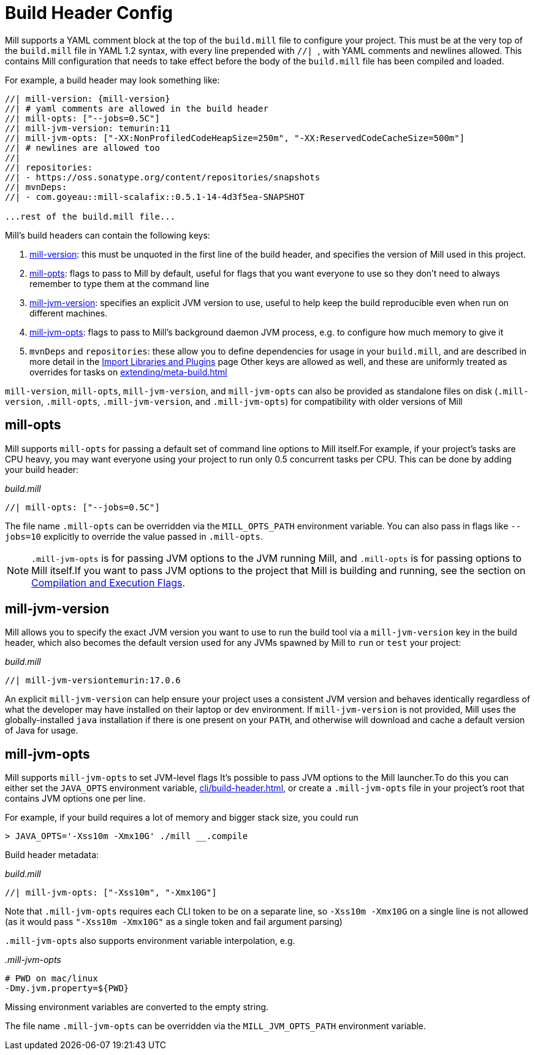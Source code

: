 = Build Header Config

Mill supports a YAML comment block at the top of the `build.mill` file to configure
your project. This must be at the very top of the `build.mill` file in YAML 1.2
syntax, with every line prepended with ``//| ``, with YAML comments and newlines
allowed. This contains Mill configuration that needs to take effect before the
body of the `build.mill` file has been compiled and loaded.

For example, a build header may look something like:

[source,console,subs="verbatim,attributes"]
----
//| mill-version: {mill-version}
//| # yaml comments are allowed in the build header
//| mill-opts: ["--jobs=0.5C"]
//| mill-jvm-version: temurin:11
//| mill-jvm-opts: ["-XX:NonProfiledCodeHeapSize=250m", "-XX:ReservedCodeCacheSize=500m"]
//| # newlines are allowed too
//|
//| repositories:
//| - https://oss.sonatype.org/content/repositories/snapshots
//| mvnDeps:
//| - com.goyeau::mill-scalafix::0.5.1-14-4d3f5ea-SNAPSHOT

...rest of the build.mill file...
----

Mill's build headers can contain the following keys:

1. xref:cli/installation-ide.adoc[mill-version]: this must be unquoted in the first line
   of the build header, and specifies the version of Mill used in this project.

2. xref:#_mill_opts[]: flags to pass to Mill by default, useful for flags that you want
   everyone to use so they don't need to always remember to type them at the command line

3. xref:_mill_jvm_version[]: specifies an explicit JVM version to use, useful to help
   keep the build reproducible even when run on different machines.

4. xref:_mill_jvm_opts[]: flags to pass to Mill's background daemon JVM process,
   e.g. to configure how much memory to give it

4. `mvnDeps` and `repositories`: these allow you to define dependencies for usage
   in your `build.mill`, and are described in more detail in the
   xref:extending/import-mvn-plugins.adoc[Import Libraries and Plugins] page
   Other keys are allowed as well, and these are uniformly treated as overrides for
   tasks on xref:extending/meta-build.adoc[]

`mill-version`, `mill-opts`, `mill-jvm-version`, and `mill-jvm-opts` can also be
provided as standalone files on disk (`.mill-version`, `.mill-opts`,
`.mill-jvm-version`, and `.mill-jvm-opts`) for compatibility with older versions of Mill

== mill-opts

Mill supports `mill-opts` for passing a default set of command line
options to Mill itself.For example, if your project's tasks are CPU heavy, you
may want everyone using your project to run only 0.5 concurrent tasks per CPU. This
can be done by adding your build header:

_build.mill_

[source]
----
//| mill-opts: ["--jobs=0.5C"]
----

The file name `.mill-opts` can be overridden via the `MILL_OPTS_PATH` environment variable.
You can also pass in flags like `--jobs=10` explicitly to override the value passed in
`.mill-opts`.

NOTE: `.mill-jvm-opts` is for passing JVM options to the JVM running Mill,
and `.mill-opts` is for passing options to Mill itself.If you want to pass JVM options
to the project that Mill is building and running, see the section on
xref:javalib/module-config.adoc#_compilation_execution_flags[Compilation and Execution Flags].


== mill-jvm-version

Mill allows you to specify the exact JVM version you want to use to run the build tool
via a `mill-jvm-version` key in the build header, which also becomes the default
version used for any JVMs spawned by Mill to `run` or `test` your project:

_build.mill_

[source]
----
//| mill-jvm-versiontemurin:17.0.6
----

An explicit `mill-jvm-version` can help ensure your project uses a consistent JVM version and
behaves identically regardless of what the developer may have installed on their laptop
or dev environment. If `mill-jvm-version` is not provided, Mill uses the globally-installed
`java` installation if there is one present on your `PATH`, and otherwise will download and
cache a default version of Java for usage.


== mill-jvm-opts

Mill supports `mill-jvm-opts` to set JVM-level flags
It's possible to pass JVM options to the Mill launcher.To do this you can either set
the `JAVA_OPTS` environment variable, xref:cli/build-header.adoc[], or create a `.mill-jvm-opts` file in your project's
root that contains JVM options one per line.

For example, if your build requires a lot of memory and bigger stack size, you could run

[source,console]
----
> JAVA_OPTS='-Xss10m -Xmx10G' ./mill __.compile
----

Build header metadata:

_build.mill_
[source]
----
//| mill-jvm-opts: ["-Xss10m", "-Xmx10G"]
----

Note that `.mill-jvm-opts` requires each CLI token to be on a separate line, so
`-Xss10m -Xmx10G` on a single line is not allowed (as it would pass `"-Xss10m -Xmx10G"`
as a single token and fail argument parsing)

`.mill-jvm-opts` also supports environment variable interpolation, e.g.

_.mill-jvm-opts_

[source,sh]
----
# PWD on mac/linux
-Dmy.jvm.property=${PWD}
----

Missing environment variables are
converted to the empty string.

The file name `.mill-jvm-opts` can be overridden via the `MILL_JVM_OPTS_PATH` environment
variable.

